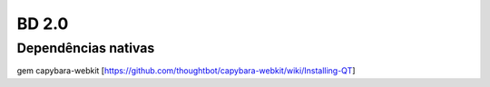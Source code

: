 BD 2.0
======

Dependências nativas
--------------------

gem capybara-webkit [https://github.com/thoughtbot/capybara-webkit/wiki/Installing-QT]
